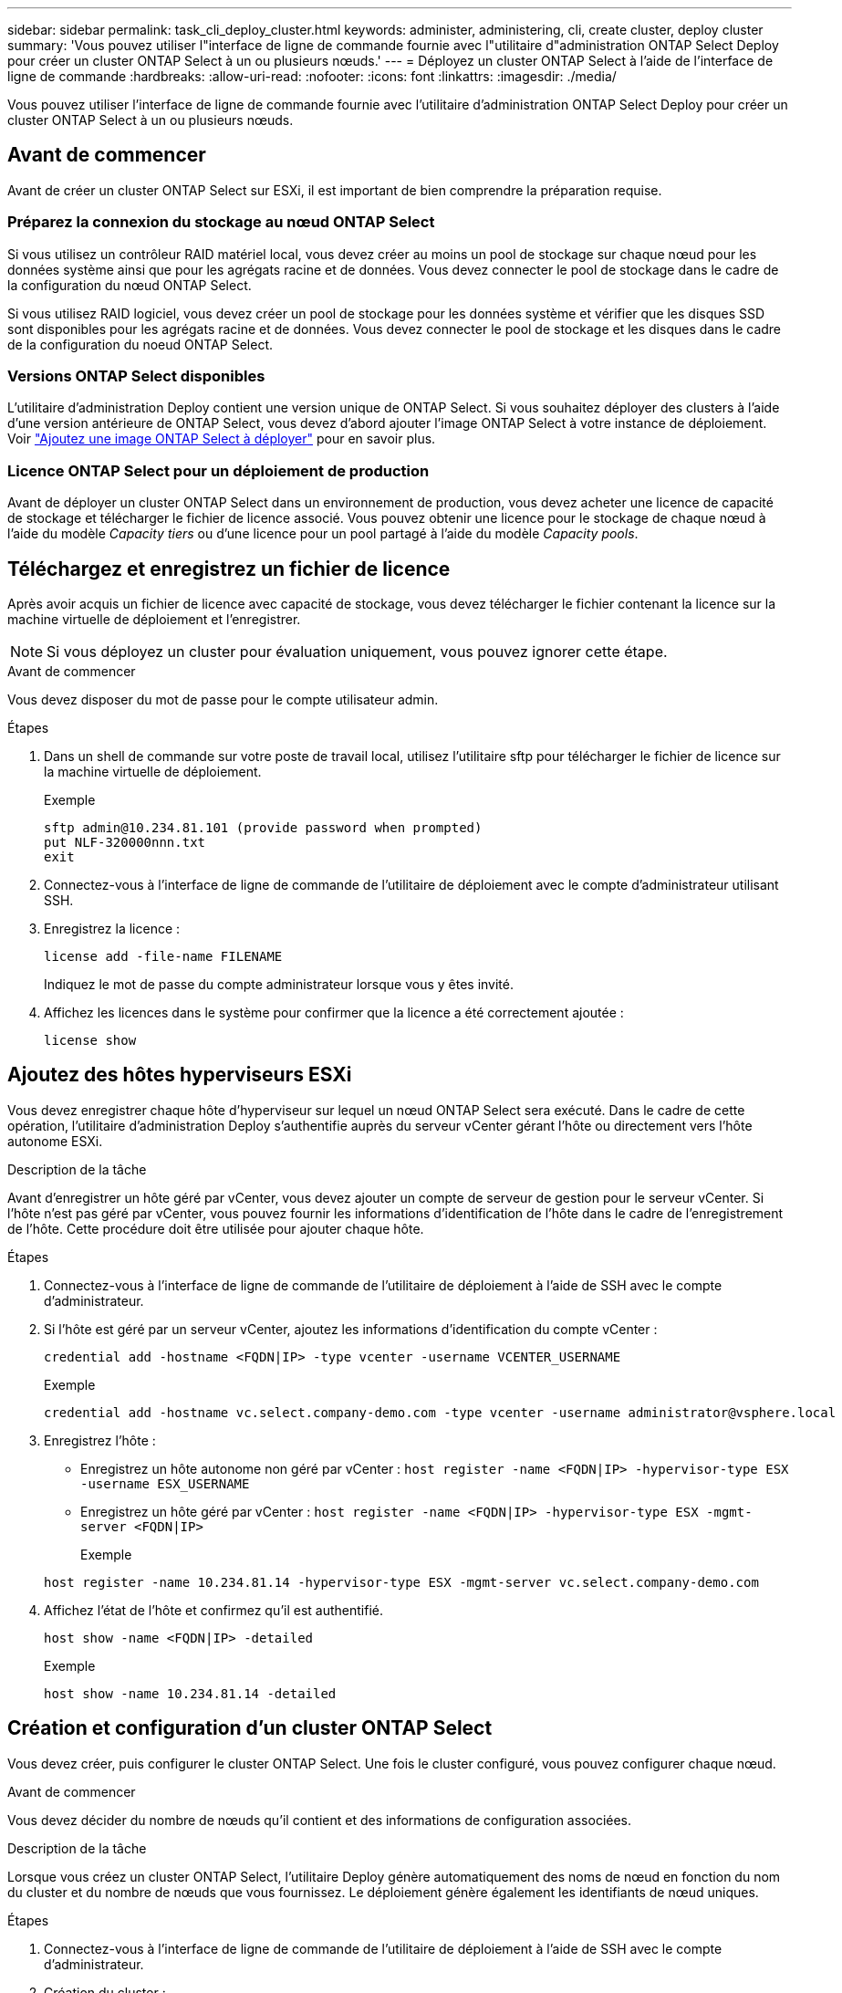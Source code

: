 ---
sidebar: sidebar 
permalink: task_cli_deploy_cluster.html 
keywords: administer, administering, cli, create cluster, deploy cluster 
summary: 'Vous pouvez utiliser l"interface de ligne de commande fournie avec l"utilitaire d"administration ONTAP Select Deploy pour créer un cluster ONTAP Select à un ou plusieurs nœuds.' 
---
= Déployez un cluster ONTAP Select à l'aide de l'interface de ligne de commande
:hardbreaks:
:allow-uri-read: 
:nofooter: 
:icons: font
:linkattrs: 
:imagesdir: ./media/


[role="lead"]
Vous pouvez utiliser l'interface de ligne de commande fournie avec l'utilitaire d'administration ONTAP Select Deploy pour créer un cluster ONTAP Select à un ou plusieurs nœuds.



== Avant de commencer

Avant de créer un cluster ONTAP Select sur ESXi, il est important de bien comprendre la préparation requise.



=== Préparez la connexion du stockage au nœud ONTAP Select

Si vous utilisez un contrôleur RAID matériel local, vous devez créer au moins un pool de stockage sur chaque nœud pour les données système ainsi que pour les agrégats racine et de données. Vous devez connecter le pool de stockage dans le cadre de la configuration du nœud ONTAP Select.

Si vous utilisez RAID logiciel, vous devez créer un pool de stockage pour les données système et vérifier que les disques SSD sont disponibles pour les agrégats racine et de données. Vous devez connecter le pool de stockage et les disques dans le cadre de la configuration du noeud ONTAP Select.



=== Versions ONTAP Select disponibles

L'utilitaire d'administration Deploy contient une version unique de ONTAP Select. Si vous souhaitez déployer des clusters à l'aide d'une version antérieure de ONTAP Select, vous devez d'abord ajouter l'image ONTAP Select à votre instance de déploiement. Voir link:task_cli_deploy_image_add.html["Ajoutez une image ONTAP Select à déployer"] pour en savoir plus.



=== Licence ONTAP Select pour un déploiement de production

Avant de déployer un cluster ONTAP Select dans un environnement de production, vous devez acheter une licence de capacité de stockage et télécharger le fichier de licence associé. Vous pouvez obtenir une licence pour le stockage de chaque nœud à l'aide du modèle _Capacity tiers_ ou d'une licence pour un pool partagé à l'aide du modèle _Capacity pools_.



== Téléchargez et enregistrez un fichier de licence

Après avoir acquis un fichier de licence avec capacité de stockage, vous devez télécharger le fichier contenant la licence sur la machine virtuelle de déploiement et l'enregistrer.


NOTE: Si vous déployez un cluster pour évaluation uniquement, vous pouvez ignorer cette étape.

.Avant de commencer
Vous devez disposer du mot de passe pour le compte utilisateur admin.

.Étapes
. Dans un shell de commande sur votre poste de travail local, utilisez l'utilitaire sftp pour télécharger le fichier de licence sur la machine virtuelle de déploiement.
+
Exemple

+
....
sftp admin@10.234.81.101 (provide password when prompted)
put NLF-320000nnn.txt
exit
....
. Connectez-vous à l'interface de ligne de commande de l'utilitaire de déploiement avec le compte d'administrateur utilisant SSH.
. Enregistrez la licence :
+
`license add -file-name FILENAME`

+
Indiquez le mot de passe du compte administrateur lorsque vous y êtes invité.

. Affichez les licences dans le système pour confirmer que la licence a été correctement ajoutée :
+
`license show`





== Ajoutez des hôtes hyperviseurs ESXi

Vous devez enregistrer chaque hôte d'hyperviseur sur lequel un nœud ONTAP Select sera exécuté. Dans le cadre de cette opération, l'utilitaire d'administration Deploy s'authentifie auprès du serveur vCenter gérant l'hôte ou directement vers l'hôte autonome ESXi.

.Description de la tâche
Avant d'enregistrer un hôte géré par vCenter, vous devez ajouter un compte de serveur de gestion pour le serveur vCenter. Si l'hôte n'est pas géré par vCenter, vous pouvez fournir les informations d'identification de l'hôte dans le cadre de l'enregistrement de l'hôte. Cette procédure doit être utilisée pour ajouter chaque hôte.

.Étapes
. Connectez-vous à l'interface de ligne de commande de l'utilitaire de déploiement à l'aide de SSH avec le compte d'administrateur.
. Si l'hôte est géré par un serveur vCenter, ajoutez les informations d'identification du compte vCenter :
+
`credential add -hostname <FQDN|IP> -type vcenter -username VCENTER_USERNAME`

+
Exemple

+
....
credential add -hostname vc.select.company-demo.com -type vcenter -username administrator@vsphere.local
....
. Enregistrez l'hôte :
+
** Enregistrez un hôte autonome non géré par vCenter :
`host register -name <FQDN|IP> -hypervisor-type ESX -username ESX_USERNAME`
** Enregistrez un hôte géré par vCenter :
`host register -name <FQDN|IP> -hypervisor-type ESX -mgmt-server <FQDN|IP>`
+
Exemple

+
....
host register -name 10.234.81.14 -hypervisor-type ESX -mgmt-server vc.select.company-demo.com
....


. Affichez l'état de l'hôte et confirmez qu'il est authentifié.
+
`host show -name <FQDN|IP> -detailed`

+
Exemple

+
....
host show -name 10.234.81.14 -detailed
....




== Création et configuration d'un cluster ONTAP Select

Vous devez créer, puis configurer le cluster ONTAP Select. Une fois le cluster configuré, vous pouvez configurer chaque nœud.

.Avant de commencer
Vous devez décider du nombre de nœuds qu'il contient et des informations de configuration associées.

.Description de la tâche
Lorsque vous créez un cluster ONTAP Select, l'utilitaire Deploy génère automatiquement des noms de nœud en fonction du nom du cluster et du nombre de nœuds que vous fournissez. Le déploiement génère également les identifiants de nœud uniques.

.Étapes
. Connectez-vous à l'interface de ligne de commande de l'utilitaire de déploiement à l'aide de SSH avec le compte d'administrateur.
. Création du cluster :
+
`cluster create -name CLUSTERNAME -node-count NODES`

+
Exemple

+
....
cluster create -name test-cluster -node-count 1
....
. Configurer le cluster :
+
`cluster modify -name CLUSTERNAME -mgmt-ip IP_ADDRESS -netmask NETMASK -gateway IP_ADDRESS -dns-servers <FQDN|IP>_LIST -dns-domains DOMAIN_LIST`

+
Exemple

+
....
cluster modify -name test-cluster -mgmt-ip 10.234.81.20 -netmask 255.255.255.192
-gateway 10.234.81.1 -dns-servers 10.221.220.10 -dnsdomains select.company-demo.com
....
. Afficher la configuration et l'état du cluster :
+
`cluster show -name CLUSTERNAME -detailed`





== Configurez un nœud ONTAP Select

Vous devez configurer chacun des nœuds du cluster ONTAP Select.

.Avant de commencer
Vous devez disposer des informations de configuration pour le nœud. Le fichier de licence du niveau de capacité doit être téléchargé et installé à l'aide de l'utilitaire de déploiement.

.Description de la tâche
Vous devez utiliser cette procédure pour configurer chaque nœud. Une licence de niveau de capacité est appliquée au nœud dans cet exemple.

.Étapes
. Connectez-vous à l'interface de ligne de commande de l'utilitaire de déploiement à l'aide de SSH avec le compte d'administrateur.
. Déterminer les noms affectés aux nœuds du cluster :
+
`node show -cluster-name CLUSTERNAME`

. Sélectionner le nœud et effectuer la configuration de base :
`node modify -name NODENAME -cluster-name CLUSTERNAME -host-name <FQDN|IP> -license-serial-number NUMBER -instance-type TYPE -passthrough-disks false`
+
Exemple

+
....
node modify -name test-cluster-01 -cluster-name test-cluster -host-name 10.234.81.14
-license-serial-number 320000nnnn -instance-type small -passthrough-disks false
....
+
La configuration RAID du nœud est indiquée par le paramètre _passthrough-disks_. Si vous utilisez un contrôleur RAID matériel local, cette valeur doit être fausse. Si vous utilisez un RAID logiciel, cette valeur doit être vraie.

+
Une licence de niveau de capacité est utilisée pour le nœud ONTAP Select.

. Afficher la configuration réseau disponible sur l'hôte :
+
`host network show -host-name <FQDN|IP> -detailed`

+
Exemple

+
....
host network show -host-name 10.234.81.14 -detailed
....
. Configurer le réseau du nœud :
+
`node modify -name NODENAME -cluster-name CLUSTERNAME -mgmt-ip IP -management-networks NETWORK_NAME -data-networks NETWORK_NAME -internal-network NETWORK_NAME`

+
Lors du déploiement d'un cluster à un seul nœud, vous n'avez pas besoin d'un réseau interne et devez supprimer -interne-réseau.

+
Exemple

+
....
node modify -name test-cluster-01 -cluster-name test-cluster -mgmt-ip 10.234.81.21
-management-networks sDOT_Network -data-networks sDOT_Network
....
. Afficher la configuration du nœud :
+
`node show -name NODENAME -cluster-name CLUSTERNAME -detailed`

+
Exemple

+
....
node show -name test-cluster-01 -cluster-name test-cluster -detailed
....




== Reliez le stockage aux nœuds ONTAP Select

Vous devez configurer le stockage utilisé par chaque nœud du cluster ONTAP Select. Au moins un pool de stockage doit toujours être attribué à chaque nœud. Si vous utilisez un RAID logiciel, chaque nœud doit également être affecté à au moins un disque dur.

.Avant de commencer
Vous devez créer le pool de stockage à l'aide de VMware vSphere. Si vous utilisez le RAID logiciel, vous avez également besoin d'au moins un lecteur de disque disponible.

.Description de la tâche
Lorsque vous utilisez un contrôleur RAID matériel local, vous devez effectuer les étapes 1 à 4. Lorsque vous utilisez le RAID logiciel, vous devez effectuer les étapes 1 à 6.

.Étapes
. Connectez-vous à l'interface de ligne de commande de l'utilitaire de déploiement à l'aide de SSH avec les informations d'identification du compte administrateur.
. Afficher les pools de stockage disponibles sur l'hôte :
+
`host storage pool show -host-name <FQDN|IP>`

+
Exemple

+
[listing]
----
host storage pool show -host-name 10.234.81.14
----
+
Vous pouvez également obtenir les pools de stockage disponibles via VMware vSphere.

. Reliez un pool de stockage disponible au nœud ONTAP Select :
+
`node storage pool attach -name POOLNAME -cluster-name CLUSTERNAME -node-name NODENAME -capacity-limit LIMIT`

+
Si vous incluez le paramètre -Capacity-limit, spécifiez la valeur en GB ou TB.

+
Exemple

+
[listing]
----
node storage pool attach -name sDOT-02 -cluster-name test-cluster -
node-name test-cluster-01 -capacity-limit 500GB
----
. Afficher les pools de stockage associés au nœud :
+
`node storage pool show -cluster-name CLUSTERNAME -node-name NODENAME`

+
Exemple

+
[listing]
----
node storage pool show -cluster-name test-cluster -node-name testcluster-01
----
. Si vous utilisez le RAID logiciel, connectez le ou les lecteurs disponibles :
+
`node storage disk attach -node-name NODENAME -cluster-name CLUSTERNAME -disks LIST_OF_DRIVES`

+
Exemple

+
[listing]
----
node storage disk attach -node-name NVME_SN-01 -cluster-name NVME_SN -disks 0000:66:00.0 0000:67:00.0 0000:68:00.0
----
. Si vous utilisez un RAID logiciel, affichez les disques connectés au nœud :
+
`node storage disk show -node-name NODENAME -cluster-name CLUSTERNAME`

+
Exemple

+
[listing]
----
node storage disk show -node-name sdot-smicro-009a -cluster-name NVME
----




== Déployer un cluster ONTAP Select

Une fois le cluster et les nœuds configurés, vous pouvez déployer le cluster.

.Avant de commencer
Avant de déployer un cluster multinœud, vous devez exécuter le vérificateur de connectivité réseau pour confirmer la connectivité entre les nœuds de cluster sur le réseau interne.

.Étapes
. Connectez-vous à l'interface de ligne de commande de l'utilitaire de déploiement à l'aide de SSH avec le compte d'administrateur.
. Déployez le cluster ONTAP Select :
+
`cluster deploy -name CLUSTERNAME`

+
Exemple

+
[listing]
----
cluster deploy -name test-cluster
----
+
Indiquez le mot de passe à utiliser pour le compte d'administrateur ONTAP lorsque vous y êtes invité.

. Afficher l'état du cluster pour déterminer si celui-ci a été correctement déployé :
+
`cluster show -name CLUSTERNAME`



.Une fois que vous avez terminé
Il est conseillé de sauvegarder les données de configuration de ONTAP Select Deploy.
